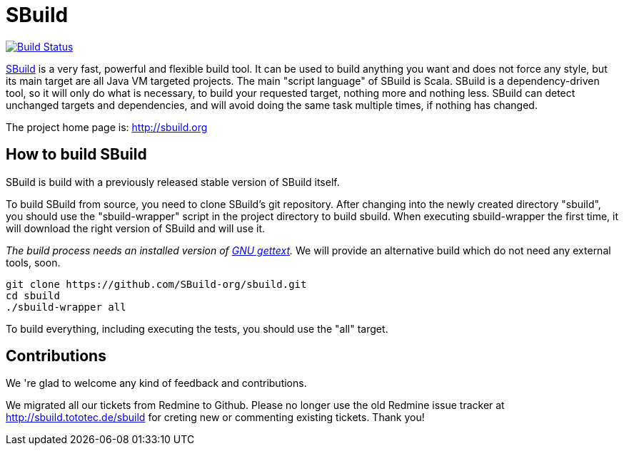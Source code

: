 = SBuild 

image:https://travis-ci.org/SBuild-org/sbuild.png?branch=master["Build Status", link="https://travis-ci.org/SBuild-org/sbuild"]

http://sbuild.org[SBuild] is a very fast, powerful and flexible build tool. It can be used to build anything you want and does not force any style, but its main target are all Java VM targeted projects. The main "script language" of SBuild is Scala. SBuild is a dependency-driven tool, so it will only do what is necessary, to build your requested target, nothing more and nothing less. SBuild can detect unchanged targets and dependencies, and will avoid doing the same task multiple times, if nothing has changed.

The project home page is: http://sbuild.org

== How to build SBuild

SBuild is build with a previously released stable version of SBuild itself.

To build SBuild from source, you need to clone SBuild's git repository. After changing into the newly created directory "sbuild", you should use the "sbuild-wrapper" script in the project directory to build sbuild. When executing sbuild-wrapper the first time, it will download the right version of SBuild and will use it.

_The build process needs an installed version of http://www.gnu.org/software/gettext/[GNU gettext]._ We will provide an alternative build which do not need any external tools, soon.

----
git clone https://github.com/SBuild-org/sbuild.git
cd sbuild
./sbuild-wrapper all
----

To build everything, including executing the tests, you should use the "all" target.

== Contributions

We 're glad to welcome any kind of feedback and contributions. 

We migrated all our tickets from Redmine to Github. Please no longer use the old Redmine issue tracker at http://sbuild.tototec.de/sbuild for creting new or commenting existing tickets. Thank you!
